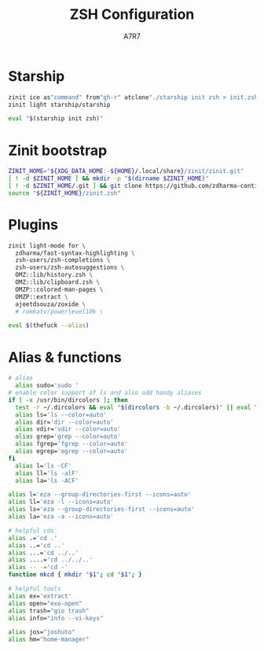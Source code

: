 #+title: ZSH Configuration
#+author:A7R7
#+language:en
#+PROPERTY: header-args:zsh :tangle .zshrc
#+AUTO_TANGLE: t
* Starship
#+begin_src zsh :tangle no
zinit ice as"command" from"gh-r" atclone"./starship init zsh > init.zsh; ./starship completions zsh > _starship" atpull"%atclone" src"init.zsh"
zinit light starship/starship
#+end_src

#+begin_src zsh
eval "$(starship init zsh)"
#+end_src

#+RESULTS:

* Zinit bootstrap
#+begin_src zsh
ZINIT_HOME="${XDG_DATA_HOME:-${HOME}/.local/share}/zinit/zinit.git"
[ ! -d $ZINIT_HOME ] && mkdir -p "$(dirname $ZINIT_HOME)"
[ ! -d $ZINIT_HOME/.git ] && git clone https://github.com/zdharma-continuum/zinit.git "$ZINIT_HOME"
source "${ZINIT_HOME}/zinit.zsh"
#+end_src

* Plugins
#+begin_src zsh
zinit light-mode for \
  zdharma/fast-syntax-highlighting \
  zsh-users/zsh-completions \
  zsh-users/zsh-autosuggestions \
  OMZ::lib/history.zsh \
  OMZ::lib/clipboard.zsh \
  OMZP::colored-man-pages \
  OMZP::extract \
  ajeetdsouza/zoxide \
  # romkatv/powerlevel10k \

#+end_src

#+begin_src zsh
eval $(thefuck --alias)
#+end_src

* Alias & functions

#+begin_src zsh :tangle no
# alias
  alias sudo='sudo '
# enable color support of ls and also add handy aliases
if [ -x /usr/bin/dircolors ]; then
  test -r ~/.dircolors && eval "$(dircolors -b ~/.dircolors)" || eval "$(dircolors -b)"
  alias ls='ls --color=auto'
  alias dir='dir --color=auto'
  alias vdir='vdir --color=auto'
  alias grep='grep --color=auto'
  alias fgrep='fgrep --color=auto'
  alias egrep='egrep --color=auto'
fi
  alias l='ls -CF'
  alias ll='ls -alF'
  alias la='ls -ACF'
#+end_src

#+begin_src zsh
alias l='eza --group-directories-first --icons=auto'
alias ll='eza -l --icons=auto'
alias ls='eza --group-directories-first --icons=auto'
alias la='eza -a --icons=auto'
#+end_src

#+begin_src zsh
# helpful cds
alias .='cd .'
alias ..='cd ..'
alias ...='cd ../..'
alias ....='cd ../../..'
alias -- -='cd -'
function mkcd { mkdir "$1"; cd "$1"; }
#+end_src

#+begin_src zsh
# helpful tools
alias ex='extract'
alias open="exo-open"
alias trash="gio trash"
alias info="info --vi-keys"
#+end_src

#+begin_src zsh
alias jos="joshuto"
alias hm="home-manager"
#+end_src
